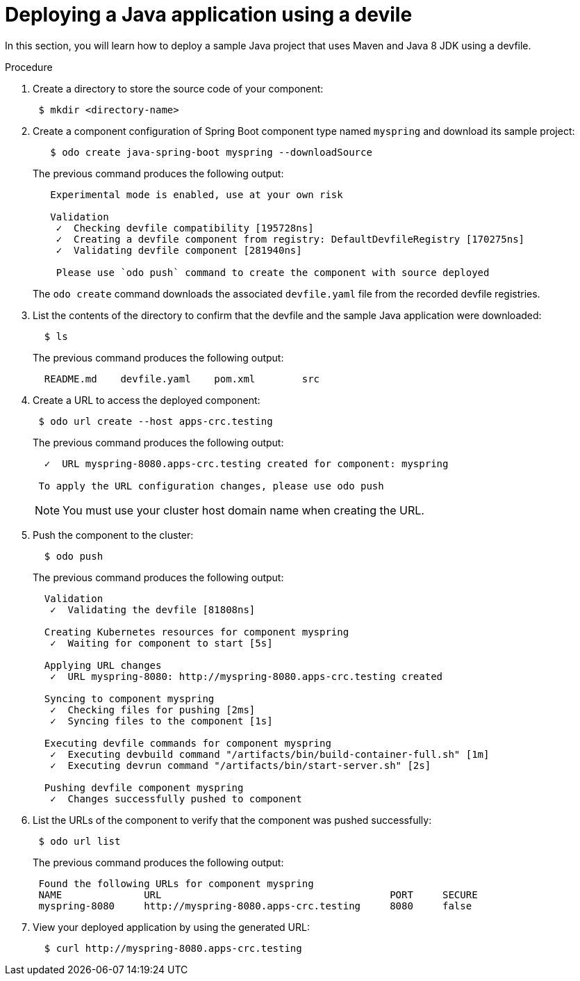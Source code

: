 // Module included in the following assemblies:
//
// cli_reference/developer_cli_odo/creating-a-java-application-using-devfile

[id="deploying-a-java-application-using-a-devile_{context}"]
= Deploying a Java application using a devile

In this section, you will learn how to deploy a sample Java project that uses Maven and Java 8 JDK using a devfile.

.Procedure

. Create a directory to store the source code of your component:
+
----
 $ mkdir <directory-name>
----

. Create a component configuration of Spring Boot component type named `myspring` and download its sample project:
+
----
   $ odo create java-spring-boot myspring --downloadSource
----
+
The previous command produces the following output:
+
----
   Experimental mode is enabled, use at your own risk

   Validation
    ✓  Checking devfile compatibility [195728ns]
    ✓  Creating a devfile component from registry: DefaultDevfileRegistry [170275ns]
    ✓  Validating devfile component [281940ns]

    Please use `odo push` command to create the component with source deployed
----
+
The `odo create` command downloads the associated `devfile.yaml` file from the recorded devfile registries.

. List the contents of the directory to confirm that the devfile and the sample Java application were downloaded:
+
----
  $ ls
----
+
The previous command produces the following output:
+
----
  README.md    devfile.yaml    pom.xml        src
----

. Create a URL to access the deployed component:
+
----
 $ odo url create --host apps-crc.testing
----
+
The previous command produces the following output:
+
----
  ✓  URL myspring-8080.apps-crc.testing created for component: myspring

 To apply the URL configuration changes, please use odo push
----
+
NOTE: You must use your cluster host domain name when creating the URL.

. Push the component to the cluster:
+
----
  $ odo push
----
+
The previous command produces the following output:
+
----
  Validation
   ✓  Validating the devfile [81808ns]

  Creating Kubernetes resources for component myspring
   ✓  Waiting for component to start [5s]

  Applying URL changes
   ✓  URL myspring-8080: http://myspring-8080.apps-crc.testing created

  Syncing to component myspring
   ✓  Checking files for pushing [2ms]
   ✓  Syncing files to the component [1s]

  Executing devfile commands for component myspring
   ✓  Executing devbuild command "/artifacts/bin/build-container-full.sh" [1m]
   ✓  Executing devrun command "/artifacts/bin/start-server.sh" [2s]

  Pushing devfile component myspring
   ✓  Changes successfully pushed to component
----

. List the URLs of the component to verify that the component was pushed successfully:
+
----
 $ odo url list
----
+
The previous command produces the following output:
+
----
 Found the following URLs for component myspring
 NAME              URL                                       PORT     SECURE
 myspring-8080     http://myspring-8080.apps-crc.testing     8080     false
----

. View your deployed application by using the generated URL:
+
----
  $ curl http://myspring-8080.apps-crc.testing
----
